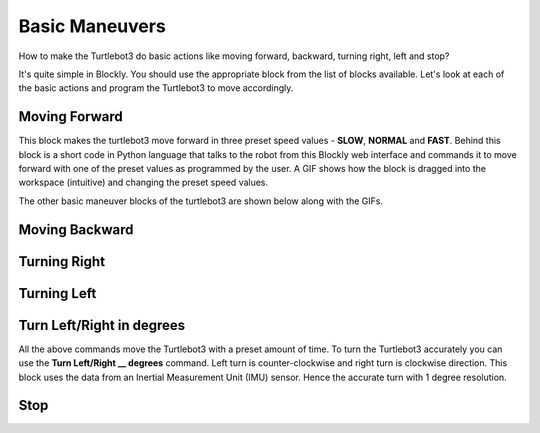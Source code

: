 .. _chapter_basicManeuvers:

Basic Maneuvers
===============

How to make the Turtlebot3 do basic actions like moving forward, backward, turning right, left and stop?

It's quite simple in Blockly. You should use the appropriate block from the list of blocks available. Let's look at each of the basic actions and program the Turtlebot3 to move accordingly. 

Moving Forward
**************

.. image:: ystatic/mv_frwd.png


This block makes the turtlebot3 move forward in three preset speed values - **SLOW**, **NORMAL** and **FAST**. Behind this block is a short code in Python language that talks to the robot from this Blockly web interface and commands it to move forward with one of the preset values as programmed by the user. A GIF shows how the block is dragged into the workspace (intuitive) and changing the preset speed values. 


.. image:: ystatic/fwd_mv.gif


The other basic maneuver blocks of the turtlebot3 are shown below along with the GIFs.

Moving Backward
***************

.. image:: ystatic/mv_bk.png


.. image:: ystatic/bk_mv.gif



Turning Right
*************

.. image:: ystatic/right.png


.. image:: ystatic/right_turn.gif


Turning Left
************

.. image:: ystatic/left.png


.. image:: ystatic/left_turn.gif


Turn Left/Right in degrees
**************************

All the above commands move the Turtlebot3 with a preset amount of time. To turn the Turtlebot3 accurately you can use the **Turn Left/Right __ degrees** command. Left turn is counter-clockwise and right turn is clockwise direction. This block uses the data from an Inertial Measurement Unit (IMU) sensor. Hence the accurate turn with 1 degree resolution.

.. image:: ystatic/turn_lr_degrees.png


.. image:: ystatic/turn_lr_deg.gif



Stop
****

.. image:: ystatic/stop.png


.. image:: ystatic/stop_block.gif




